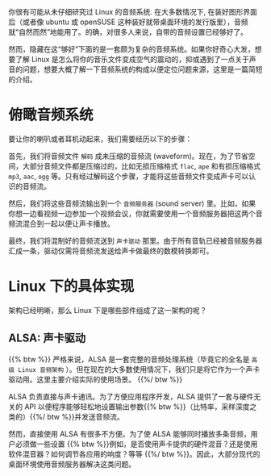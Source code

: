 #+STARTUP: indent

你很有可能从未仔细研究过 Linux 的音频系统. 在大多数情况下, 在装好图形界面后（或者像 ubuntu 或 openSUSE 这种装好就带桌面环境的发行版里），音频就“自然而然”地能用了。的确，对很多人来说，自带的音频设置已经够好了。

然而，隐藏在这“够好”下面的是一套颇为复杂的音频系统。如果你好奇心大发，想要了解 Linux 是怎么将你的音乐文件变成空气的震动的，抑或遇到了一点关于声音的问题，想要大概了解一下音频系统的构成以便定位问题来源，这里是一篇简短的介绍。

* 俯瞰音频系统
要让你的喇叭或者耳机动起来，我们需要经历以下的步骤：  

首先，我们将音频文件 ~解码~ 成未压缩的音频流 (waveform)。现在，为了节省空间，大部分音频文件都是压缩过的，比如无损压缩格式 =flac=, =ape= 和有损压缩格式 =mp3=, =aac=, =ogg= 等。只有经过解码这个步骤，才能将这些音频文件变成声卡可以认识的音频流。

然后，我们将这些音频流输出到一个 ~音频服务器~ (sound server) 里。比如，如果你想一边看视频一边参加一个视频会议，你就需要使用一个音频服务器把这两个音频流混合到一起以便让声卡播放。

最终，我们将混制好的音频流送到 ~声卡驱动~ 那里。由于所有音轨已经被音频服务器汇成一条，驱动仅需将音频流发送给声卡做最终的数模转换即可。

* Linux 下的具体实现
架构已经明晰，那么 Linux 下是哪些部件组成了这一架构的呢？

** ALSA: 声卡驱动
{{% btw %}}
严格来说，ALSA 是一套完整的音频处理系统（毕竟它的全名是 ~高级 Linux 音频架构~ ）。但在现在的大多数使用情况下，我们只是将它作为一个声卡驱动用。这里主要介绍实际的使用场景。
{{%/ btw %}}

ALSA 负责直接与声卡通讯。为了方便应用程序开发，ALSA 提供了一套与硬件无关的 API 以便程序能够轻松地设置输出参数{{% btw %}}（比特率，采样深度之类的）{{%/ btw %}}并发送音频流。

然而，直接使用 ALSA 有很多不方便。为了使 ALSA 能够同时播放多条音频，用户必须做一些设置 {{% btw %}}例如，是否使用声卡提供的硬件混音？还是使用软件混音器？如何调节各应用的响度？等等 {{%/ btw %}}。因此，大部分现代的桌面环境使用音频服务器解决这类问题。
